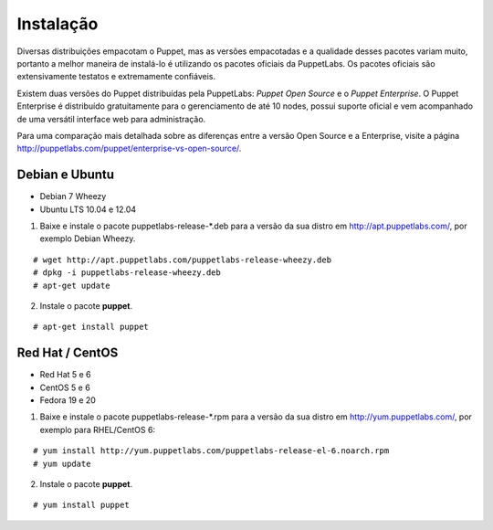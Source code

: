 Instalação
==========
Diversas distribuições empacotam o Puppet, mas as versões empacotadas e a qualidade desses pacotes variam muito, portanto
a melhor maneira de instalá-lo é utilizando os pacotes oficiais da PuppetLabs. Os pacotes oficiais são extensivamente testatos
e extremamente confiáveis.

Existem duas versões do Puppet distribuídas pela PuppetLabs: *Puppet Open Source* e o *Puppet Enterprise*. O Puppet Enterprise
é distribuído gratuitamente para o gerenciamento de até 10 nodes, possui suporte oficial e vem acompanhado de uma versátil
interface web para administração.

Para uma comparação mais detalhada sobre as diferenças entre a versão Open Source e a Enterprise, visite a página http://puppetlabs.com/puppet/enterprise-vs-open-source/.

.. aviso::

  |aviso| **Instalação a partir do código fonte**
  
  O Puppet é um projeto grande e complexo que possui muitas dependências, e instalá-lo a partir do
  código fonte não é recomendado. A própria PuppetLabs não recomenda a instalação a partir do código
  fonte. É muito mais confiável e conveniente utilizar pacotes já homologados e testados.

Debian e Ubuntu
---------------
* Debian 7 Wheezy

* Ubuntu LTS 10.04 e 12.04

1. Baixe e instale o pacote puppetlabs-release-\*.deb para a versão da sua distro em http://apt.puppetlabs.com/, por exemplo Debian Wheezy.

::

  # wget http://apt.puppetlabs.com/puppetlabs-release-wheezy.deb
  # dpkg -i puppetlabs-release-wheezy.deb
  # apt-get update


2. Instale o pacote **puppet**.

::

  # apt-get install puppet


.. dica::

  |dica| **Turbinando o vim**
  
  Para facilitar a edição de código, caso você utilize o editor **vim**, ative o plugin que adiciona o suporte a linguagem do Puppet executando ``vim-addons install puppet`` e não deixe de colocar **syntax on** no seu ``.vimrc``.

Red Hat / CentOS
----------------
* Red Hat 5 e 6
* CentOS 5 e 6
* Fedora 19 e 20

1. Baixe e instale o pacote puppetlabs-release-\*.rpm para a versão da sua distro em http://yum.puppetlabs.com/, por exemplo para RHEL/CentOS 6:

::

  # yum install http://yum.puppetlabs.com/puppetlabs-release-el-6.noarch.rpm
  # yum update

2. Instale o pacote **puppet**.

::

  # yum install puppet

